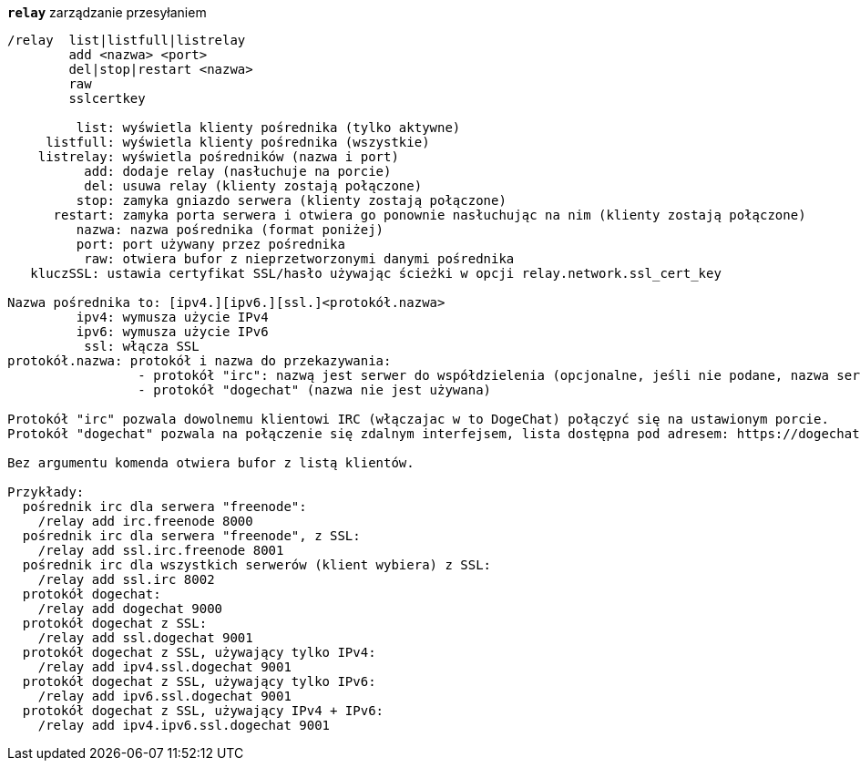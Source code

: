 //
// This file is auto-generated by script docgen.py.
// DO NOT EDIT BY HAND!
//
[[command_relay_relay]]
[command]*`relay`* zarządzanie przesyłaniem::

----
/relay  list|listfull|listrelay
        add <nazwa> <port>
        del|stop|restart <nazwa>
        raw
        sslcertkey

         list: wyświetla klienty pośrednika (tylko aktywne)
     listfull: wyświetla klienty pośrednika (wszystkie)
    listrelay: wyświetla pośredników (nazwa i port)
          add: dodaje relay (nasłuchuje na porcie)
          del: usuwa relay (klienty zostają połączone)
         stop: zamyka gniazdo serwera (klienty zostają połączone)
      restart: zamyka porta serwera i otwiera go ponownie nasłuchując na nim (klienty zostają połączone)
         nazwa: nazwa pośrednika (format poniżej)
         port: port używany przez pośrednika
          raw: otwiera bufor z nieprzetworzonymi danymi pośrednika
   kluczSSL: ustawia certyfikat SSL/hasło używając ścieżki w opcji relay.network.ssl_cert_key

Nazwa pośrednika to: [ipv4.][ipv6.][ssl.]<protokół.nazwa>
         ipv4: wymusza użycie IPv4
         ipv6: wymusza użycie IPv6
          ssl: włącza SSL
protokół.nazwa: protokół i nazwa do przekazywania:
                 - protokół "irc": nazwą jest serwer do współdzielenia (opcjonalne, jeśli nie podane, nazwa serwera musi być wysłana przez klienta w komendzie "PASS", format: "PASS serwer:hasło")
                 - protokół "dogechat" (nazwa nie jest używana)

Protokół "irc" pozwala dowolnemu klientowi IRC (włączajac w to DogeChat) połączyć się na ustawionym porcie.
Protokół "dogechat" pozwala na połączenie się zdalnym interfejsem, lista dostępna pod adresem: https://dogechat.org/download/

Bez argumentu komenda otwiera bufor z listą klientów.

Przykłady:
  pośrednik irc dla serwera "freenode":
    /relay add irc.freenode 8000
  pośrednik irc dla serwera "freenode", z SSL:
    /relay add ssl.irc.freenode 8001
  pośrednik irc dla wszystkich serwerów (klient wybiera) z SSL:
    /relay add ssl.irc 8002
  protokół dogechat:
    /relay add dogechat 9000
  protokół dogechat z SSL:
    /relay add ssl.dogechat 9001
  protokół dogechat z SSL, używający tylko IPv4:
    /relay add ipv4.ssl.dogechat 9001
  protokół dogechat z SSL, używający tylko IPv6:
    /relay add ipv6.ssl.dogechat 9001
  protokół dogechat z SSL, używający IPv4 + IPv6:
    /relay add ipv4.ipv6.ssl.dogechat 9001
----
